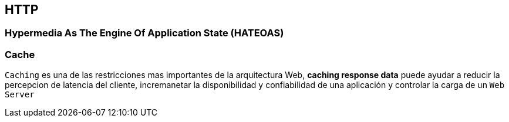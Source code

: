 [.text-justify]
== HTTP

=== Hypermedia As The Engine Of Application State (HATEOAS)

=== Cache

`Caching` es una de las restricciones mas importantes de la arquitectura Web, *caching response data*  puede ayudar a reducir la percepcion de latencia del cliente, incremanetar la disponibilidad y confiabilidad de una aplicación y controlar la carga de un `Web  Server`